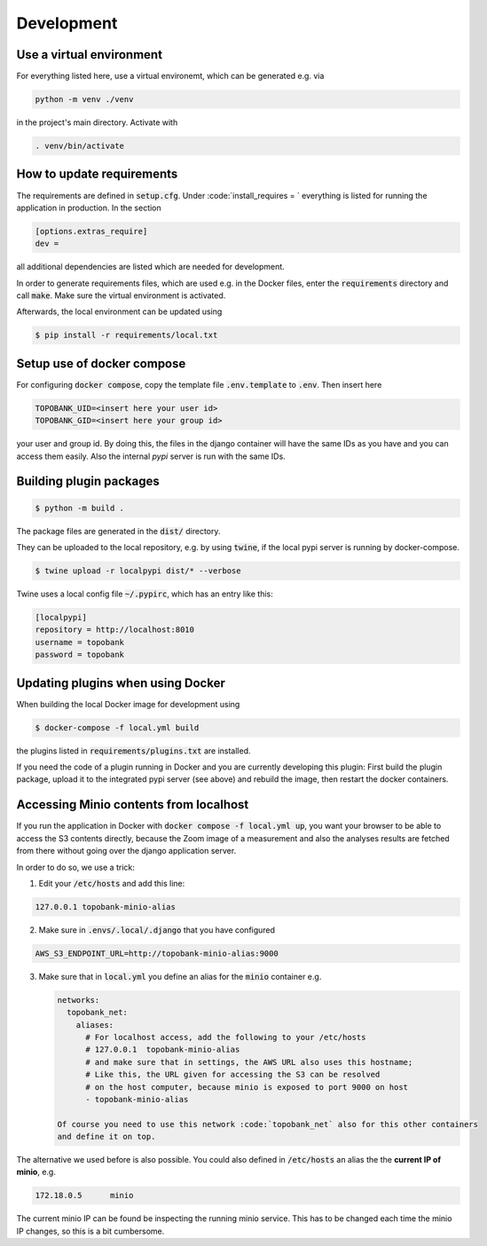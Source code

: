 
Development
===========

Use a virtual environment
-------------------------

For everything listed here, use a virtual environemt,
which can be generated e.g. via

.. code:: bash

    python -m venv ./venv

in the project's main directory. Activate with

.. code:: bash

    . venv/bin/activate

How to update requirements
--------------------------

The requirements are defined in :code:`setup.cfg`.
Under :code:`install_requires = ` everything is listed
for running the application in production.
In the section

.. code::

    [options.extras_require]
    dev =

all additional dependencies are listed which are needed for development.

In order to generate requirements files, which are used e.g. in the Docker files, enter
the :code:`requirements` directory and call :code:`make`.
Make sure the virtual environment is activated.

Afterwards, the local environment can be updated using

.. code:: bash

    $ pip install -r requirements/local.txt

Setup use of docker compose
---------------------------

For configuring :code:`docker compose`, copy the template file
:code:`.env.template` to :code:`.env`.
Then insert here

.. code::

    TOPOBANK_UID=<insert here your user id>
    TOPOBANK_GID=<insert here your group id>

your user and group id. By doing this, the files in the django
container will have the same IDs as you have and you can access them easily.
Also the internal `pypi` server is run with the same IDs.


Building plugin packages
------------------------

.. code:: bash

    $ python -m build .

The package files are generated in the :code:`dist/` directory.

They can be uploaded to the local repository, e.g. by using :code:`twine`,
if the local pypi server is running by docker-compose.

.. code:: bash

    $ twine upload -r localpypi dist/* --verbose

Twine uses a local config file :code:`~/.pypirc`, which has an entry like this:

.. code::

    [localpypi]
    repository = http://localhost:8010
    username = topobank
    password = topobank

Updating plugins when using Docker
----------------------------------

When building the local Docker image for development using

.. code:: bash

    $ docker-compose -f local.yml build

the plugins listed in :code:`requirements/plugins.txt` are installed.

If you need the code of a plugin running in Docker and you are currently
developing this plugin:
First build the plugin package, upload it to the integrated pypi server (see above)
and rebuild the image, then restart the docker containers.

Accessing Minio contents from localhost
---------------------------------------

If you run the application in Docker with :code:`docker compose -f local.yml up`,
you want your browser to be able to access the S3 contents directly,
because the Zoom image of a measurement and also the analyses results are fetched from
there without going over the django application server.

In order to do so, we use a trick:

1. Edit your :code:`/etc/hosts` and add this line:

.. code::

    127.0.0.1 topobank-minio-alias

2. Make sure in :code:`.envs/.local/.django` that you have configured

.. code::

   AWS_S3_ENDPOINT_URL=http://topobank-minio-alias:9000

3. Make sure that in :code:`local.yml` you define an alias for the :code:`minio` container
   e.g.

   .. code::

    networks:
      topobank_net:
        aliases:
          # For localhost access, add the following to your /etc/hosts
          # 127.0.0.1  topobank-minio-alias
          # and make sure that in settings, the AWS URL also uses this hostname;
          # Like this, the URL given for accessing the S3 can be resolved
          # on the host computer, because minio is exposed to port 9000 on host
          - topobank-minio-alias

    Of course you need to use this network :code:`topobank_net` also for this other containers
    and define it on top.

The alternative we used before is also possible. You could also
defined in :code:`/etc/hosts` an alias the the **current IP of minio**, e.g.

.. code::

    172.18.0.5      minio

The current minio IP can be found be inspecting the running minio service.
This has to be changed each time the minio IP changes, so this is a bit cumbersome.














